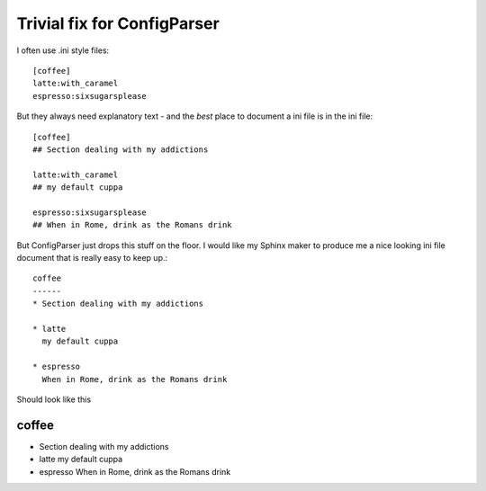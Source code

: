 Trivial fix for ConfigParser
============================

I often use .ini style files::

   [coffee]
   latte:with_caramel
   espresso:sixsugarsplease

But they always need explanatory text - and the *best* place 
to document a ini file is in the ini file::


   [coffee]
   ## Section dealing with my addictions

   latte:with_caramel 
   ## my default cuppa

   espresso:sixsugarsplease
   ## When in Rome, drink as the Romans drink


But ConfigParser just drops this stuff on the floor.
I would like my Sphinx maker to produce me a nice looking 
ini file document that is really easy to keep up.::

    coffee
    ------
    * Section dealing with my addictions

    * latte
      my default cuppa

    * espresso
      When in Rome, drink as the Romans drink


Should look like this


coffee
------
* Section dealing with my addictions

* latte
  my default cuppa

* espresso
  When in Rome, drink as the Romans drink

